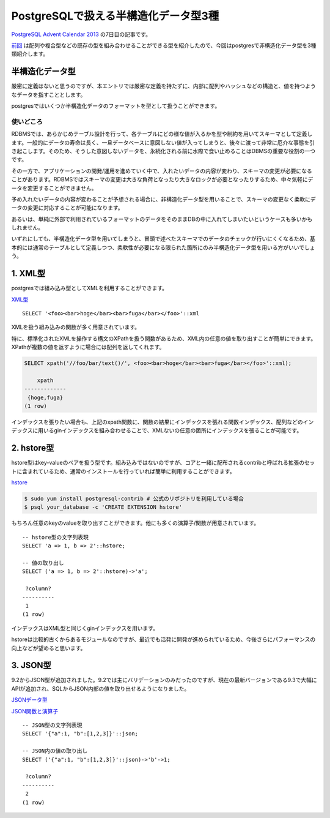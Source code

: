 #####################################
PostgreSQLで扱える半構造化データ型3種
#####################################



.. author:: default
.. categories:: Programming
.. tags:: PostgreSQL
.. comments::

.. highlight:: sql

`PostgreSQL Advent Calendar 2013 <http://qiita.com/advent-calendar/2013/postgresql>`_ の7日目の記事です。

`前回 <http://qiita.com/choplin/items/9d5e2ff8721fb9509bf8>`_ は配列や複合型などの既存の型を組み合わせることができる型を紹介したので、今回はpostgresで非構造化データ型を3種類紹介します。

.. more::

****************
半構造化データ型
****************

厳密に定義はないと思うのですが、本エントリでは厳密な定義を持たずに、内部に配列やハッシュなどの構造と、値を持つようなデータを指すこととします。

postgresではいくつか半構造化データのフォーマットを型として扱うことができます。

使いどころ
==========

RDBMSでは、あらかじめテーブル設計を行って、各テーブルにどの様な値が入るかを型や制約を用いてスキーマとして定義します。一般的にデータの寿命は長く、一旦データベースに意図しない値が入ってしまうと、後々に渡って非常に厄介な事態を引き起こします。そのため、そうした意図しないデータを、永続化される前に水際で食い止めることはDBMSの重要な役割の一つです。

その一方で、アプリケーションの開発/運用を進めていく中で、入れたいデータの内容が変わり、スキーマの変更が必要になることがあります。RDBMSではスキーマの変更は大きな負荷となったり大きなロックが必要となったりするため、中々気軽にデータを変更することができません。

予め入れたいデータの内容が変わることが予想される場合に、非構造化データ型を用いることで、スキーマの変更なく柔軟にデータの変更に対応することが可能になります。

あるいは、単純に外部で利用されているフォーマットのデータをそのままDBの中に入れてしまいたいというケースも多いかもしれません。

いずれにしても、半構造化データ型を用いてしまうと、冒頭で述べたスキーマでのデータのチェックが行いにくくなるため、基本的には通常のテーブルとして定義しつつ、柔軟性が必要になる限られた箇所にのみ半構造化データ型を用いる方がいいでしょう。

********
1. XML型
********

postgresでは組み込み型としてXMLを利用することができます。

`XML型 <http://www.postgresql.jp/document/9.3/html/datatype-xml.html>`_

::

    SELECT '<foo><bar>hoge</bar><bar>fuga</bar></foo>'::xml

XMLを扱う組み込みの関数が多く用意されています。

特に、標準化されたXMLを操作する構文のXPathを扱う関数があるため、XML内の任意の値を取り出すことが簡単にできます。XPathが複数の値を返すように場合には配列を返してくれます。

.. code-block:: none

    SELECT xpath('//foo/bar/text()/', <foo><bar>hoge</bar><bar>fuga</bar></foo>'::xml);

        xpath
    -------------
     {hoge,fuga}
    (1 row)

インデックスを張りたい場合も、上記のxpath関数に、関数の結果にインデックスを張れる関数インデックス、配列などのインデックスに用いるginインデックスを組み合わせることで、XMLないの任意の箇所にインデックスを張ることが可能です。

***********
2. hstore型
***********

hstore型はkey-valueのペアを扱う型です。組み込みではないのですが、コアと一緒に配布されるcontribと呼ばれる拡張のセットに含まれているため、通常のインストールを行っていれば簡単に利用することができます。

`hstore <http://www.postgresql.jp/document/9.3/html/hstore.html>`_

.. code-block:: sh

    $ sudo yum install postgresql-contrib # 公式のリポジトリを利用している場合
    $ psql your_database -c 'CREATE EXTENSION hstore'

もちろん任意のkeyのvalueを取り出すことができます。他にも多くの演算子/関数が用意されています。

::

    -- hstore型の文字列表現
    SELECT 'a => 1, b => 2'::hstore;

    -- 値の取り出し
    SELECT ('a => 1, b => 2'::hstore)->'a';

     ?column?
    ----------
     1
    (1 row)

インデックスはXML型と同じくginインデックスを用います。

hstoreは比較的古くからあるモジュールなのですが、最近でも活発に開発が進められているため、今後さらにパフォーマンスの向上などが望めると思います。

*********
3. JSON型
*********

9.2からJSON型が追加されました。9.2では主にバリデーションのみだったのですが、現在の最新バージョンである9.3で大幅にAPIが追加され、SQLからJSON内部の値を取り出せるようになりました。

`JSONデータ型 <http://www.postgresql.jp/document/9.3/html/datatype-json.html>`_

`JSON関数と演算子 <http://www.postgresql.jp/document/9.3/html/functions-json.html>`_

::

    -- JSON型の文字列表現
    SELECT '{"a":1, "b":[1,2,3]}'::json;

    -- JSON内の値の取り出し
    SELECT ('{"a":1, "b":[1,2,3]}'::json)->'b'->1;

     ?column?
    ----------
     2
    (1 row)
